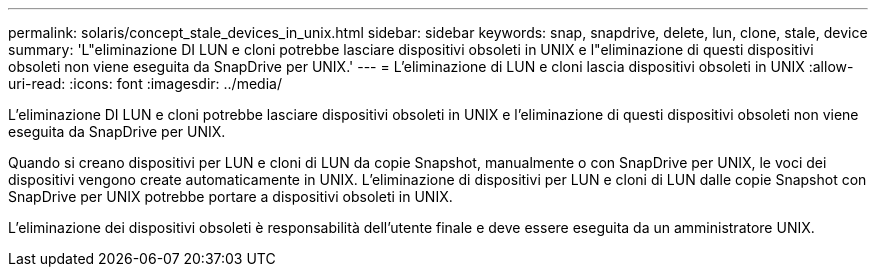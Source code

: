 ---
permalink: solaris/concept_stale_devices_in_unix.html 
sidebar: sidebar 
keywords: snap, snapdrive, delete, lun, clone, stale, device 
summary: 'L"eliminazione DI LUN e cloni potrebbe lasciare dispositivi obsoleti in UNIX e l"eliminazione di questi dispositivi obsoleti non viene eseguita da SnapDrive per UNIX.' 
---
= L'eliminazione di LUN e cloni lascia dispositivi obsoleti in UNIX
:allow-uri-read: 
:icons: font
:imagesdir: ../media/


[role="lead"]
L'eliminazione DI LUN e cloni potrebbe lasciare dispositivi obsoleti in UNIX e l'eliminazione di questi dispositivi obsoleti non viene eseguita da SnapDrive per UNIX.

Quando si creano dispositivi per LUN e cloni di LUN da copie Snapshot, manualmente o con SnapDrive per UNIX, le voci dei dispositivi vengono create automaticamente in UNIX. L'eliminazione di dispositivi per LUN e cloni di LUN dalle copie Snapshot con SnapDrive per UNIX potrebbe portare a dispositivi obsoleti in UNIX.

L'eliminazione dei dispositivi obsoleti è responsabilità dell'utente finale e deve essere eseguita da un amministratore UNIX.
